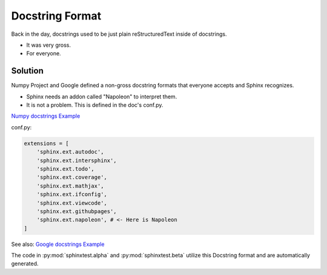 Docstring Format
================

Back in the day, docstrings used to be just plain
reStructuredText inside of docstrings.

* It was very gross.
* For everyone.

Solution
--------

Numpy Project and Google defined a non-gross docstring formats that everyone accepts
and Sphinx recognizes.

* Sphinx needs an addon called "Napoleon" to interpret them.
* It is not a problem. This is defined in the doc's conf.py.

`Numpy docstrings Example <https://sphinxcontrib-napoleon.readthedocs.io/en/latest/example_numpy.html>`_

conf.py:

.. code-block:: python

   extensions = [
       'sphinx.ext.autodoc',
       'sphinx.ext.intersphinx',
       'sphinx.ext.todo',
       'sphinx.ext.coverage',
       'sphinx.ext.mathjax',
       'sphinx.ext.ifconfig',
       'sphinx.ext.viewcode',
       'sphinx.ext.githubpages',
       'sphinx.ext.napoleon', # <- Here is Napoleon
   ]

See also: `Google docstrings Example <https://sphinxcontrib-napoleon.readthedocs.io/en/latest/example_google.html>`_

The code in :py:mod:`sphinxtest.alpha` and :py:mod:`sphinxtest.beta`
utilize this Docstring format and are automatically generated.
